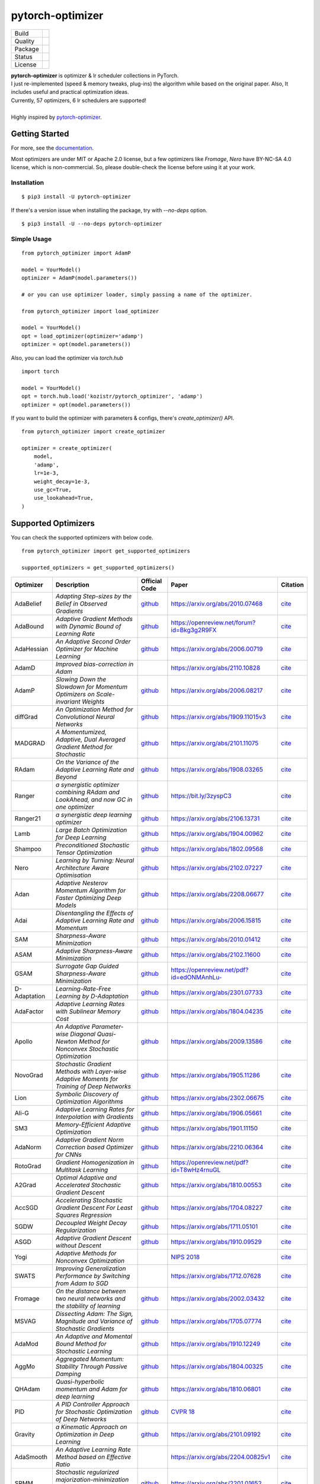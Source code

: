 =================
pytorch-optimizer
=================

+--------------+------------------------------------------+
| Build        | |workflow| |Documentation Status|        |
+--------------+------------------------------------------+
| Quality      | |codecov| |black| |ruff|                 |
+--------------+------------------------------------------+
| Package      | |PyPI version| |PyPI pyversions|         |
+--------------+------------------------------------------+
| Status       | |PyPi download| |PyPi month download|    |
+--------------+------------------------------------------+
| License      | |apache|                                 |
+--------------+------------------------------------------+

| **pytorch-optimizer** is optimizer & lr scheduler collections in PyTorch.
| I just re-implemented (speed & memory tweaks, plug-ins) the algorithm while based on the original paper. Also, It includes useful and practical optimization ideas.
| Currently, 57 optimizers, 6 lr schedulers are supported!
|
| Highly inspired by `pytorch-optimizer <https://github.com/jettify/pytorch-optimizer>`__.

Getting Started
---------------

For more, see the `documentation <https://pytorch-optimizers.readthedocs.io/en/latest/>`__.

Most optimizers are under MIT or Apache 2.0 license, but a few optimizers like `Fromage`, `Nero` have BY-NC-SA 4.0 license, which is non-commercial.
So, please double-check the license before using it at your work.

Installation
~~~~~~~~~~~~

::

    $ pip3 install -U pytorch-optimizer

If there's a version issue when installing the package, try with `--no-deps` option.

::

    $ pip3 install -U --no-deps pytorch-optimizer

Simple Usage
~~~~~~~~~~~~

::

    from pytorch_optimizer import AdamP

    model = YourModel()
    optimizer = AdamP(model.parameters())

    # or you can use optimizer loader, simply passing a name of the optimizer.

    from pytorch_optimizer import load_optimizer

    model = YourModel()
    opt = load_optimizer(optimizer='adamp')
    optimizer = opt(model.parameters())

Also, you can load the optimizer via `torch.hub`

::

    import torch

    model = YourModel()
    opt = torch.hub.load('kozistr/pytorch_optimizer', 'adamp')
    optimizer = opt(model.parameters())

If you want to build the optimizer with parameters & configs, there's `create_optimizer()` API.

::

    from pytorch_optimizer import create_optimizer

    optimizer = create_optimizer(
        model,
        'adamp',
        lr=1e-3,
        weight_decay=1e-3,
        use_gc=True,
        use_lookahead=True,
    )

Supported Optimizers
--------------------

You can check the supported optimizers with below code.

::

    from pytorch_optimizer import get_supported_optimizers

    supported_optimizers = get_supported_optimizers()

+--------------+---------------------------------------------------------------------------------------------------+-----------------------------------------------------------------------------------+-----------------------------------------------------------------------------------------------+----------------------------------------------------------------------------------------------------------------------+
| Optimizer    | Description                                                                                       | Official Code                                                                     | Paper                                                                                         |                                                              Citation                                                |
+==============+===================================================================================================+===================================================================================+===============================================================================================+======================================================================================================================+
| AdaBelief    | *Adapting Step-sizes by the Belief in Observed Gradients*                                         | `github <https://github.com/juntang-zhuang/Adabelief-Optimizer>`__                | `https://arxiv.org/abs/2010.07468 <https://arxiv.org/abs/2010.07468>`__                       | `cite <https://ui.adsabs.harvard.edu/abs/2020arXiv201007468Z/exportcitation>`__                                      |
+--------------+---------------------------------------------------------------------------------------------------+-----------------------------------------------------------------------------------+-----------------------------------------------------------------------------------------------+----------------------------------------------------------------------------------------------------------------------+
| AdaBound     | *Adaptive Gradient Methods with Dynamic Bound of Learning Rate*                                   | `github <https://github.com/Luolc/AdaBound/blob/master/adabound/adabound.py>`__   | `https://openreview.net/forum?id=Bkg3g2R9FX <https://openreview.net/forum?id=Bkg3g2R9FX>`__   | `cite <https://github.com/Luolc/AdaBound#citing>`__                                                                  |
+--------------+---------------------------------------------------------------------------------------------------+-----------------------------------------------------------------------------------+-----------------------------------------------------------------------------------------------+----------------------------------------------------------------------------------------------------------------------+
| AdaHessian   | *An Adaptive Second Order Optimizer for Machine Learning*                                         | `github <https://github.com/amirgholami/adahessian>`__                            | `https://arxiv.org/abs/2006.00719 <https://arxiv.org/abs/2006.00719>`__                       | `cite <https://github.com/amirgholami/adahessian#citation>`__                                                        |
+--------------+---------------------------------------------------------------------------------------------------+-----------------------------------------------------------------------------------+-----------------------------------------------------------------------------------------------+----------------------------------------------------------------------------------------------------------------------+
| AdamD        | *Improved bias-correction in Adam*                                                                |                                                                                   | `https://arxiv.org/abs/2110.10828 <https://arxiv.org/abs/2110.10828>`__                       | `cite <https://ui.adsabs.harvard.edu/abs/2021arXiv211010828S/exportcitation>`__                                      |
+--------------+---------------------------------------------------------------------------------------------------+-----------------------------------------------------------------------------------+-----------------------------------------------------------------------------------------------+----------------------------------------------------------------------------------------------------------------------+
| AdamP        | *Slowing Down the Slowdown for Momentum Optimizers on Scale-invariant Weights*                    | `github <https://github.com/clovaai/AdamP>`__                                     | `https://arxiv.org/abs/2006.08217 <https://arxiv.org/abs/2006.08217>`__                       | `cite <https://github.com/clovaai/AdamP#how-to-cite>`__                                                              |
+--------------+---------------------------------------------------------------------------------------------------+-----------------------------------------------------------------------------------+-----------------------------------------------------------------------------------------------+----------------------------------------------------------------------------------------------------------------------+
| diffGrad     | *An Optimization Method for Convolutional Neural Networks*                                        | `github <https://github.com/shivram1987/diffGrad>`__                              | `https://arxiv.org/abs/1909.11015v3 <https://arxiv.org/abs/1909.11015v3>`__                   | `cite <https://ui.adsabs.harvard.edu/abs/2019arXiv190911015D/exportcitation>`__                                      |
+--------------+---------------------------------------------------------------------------------------------------+-----------------------------------------------------------------------------------+-----------------------------------------------------------------------------------------------+----------------------------------------------------------------------------------------------------------------------+
| MADGRAD      | *A Momentumized, Adaptive, Dual Averaged Gradient Method for Stochastic*                          | `github <https://github.com/facebookresearch/madgrad>`__                          | `https://arxiv.org/abs/2101.11075 <https://arxiv.org/abs/2101.11075>`__                       | `cite <https://github.com/facebookresearch/madgrad#tech-report>`__                                                   |
+--------------+---------------------------------------------------------------------------------------------------+-----------------------------------------------------------------------------------+-----------------------------------------------------------------------------------------------+----------------------------------------------------------------------------------------------------------------------+
| RAdam        | *On the Variance of the Adaptive Learning Rate and Beyond*                                        | `github <https://github.com/LiyuanLucasLiu/RAdam>`__                              | `https://arxiv.org/abs/1908.03265 <https://arxiv.org/abs/1908.03265>`__                       | `cite <https://github.com/LiyuanLucasLiu/RAdam#citation>`__                                                          |
+--------------+---------------------------------------------------------------------------------------------------+-----------------------------------------------------------------------------------+-----------------------------------------------------------------------------------------------+----------------------------------------------------------------------------------------------------------------------+
| Ranger       | *a synergistic optimizer combining RAdam and LookAhead, and now GC in one optimizer*              | `github <https://github.com/lessw2020/Ranger-Deep-Learning-Optimizer>`__          | `https://bit.ly/3zyspC3 <https://bit.ly/3zyspC3>`__                                           | `cite <https://github.com/lessw2020/Ranger-Deep-Learning-Optimizer#citing-this-work>`__                              |
+--------------+---------------------------------------------------------------------------------------------------+-----------------------------------------------------------------------------------+-----------------------------------------------------------------------------------------------+----------------------------------------------------------------------------------------------------------------------+
| Ranger21     | *a synergistic deep learning optimizer*                                                           | `github <https://github.com/lessw2020/Ranger21>`__                                | `https://arxiv.org/abs/2106.13731 <https://arxiv.org/abs/2106.13731>`__                       | `cite <https://github.com/lessw2020/Ranger21#referencing-this-work>`__                                               |
+--------------+---------------------------------------------------------------------------------------------------+-----------------------------------------------------------------------------------+-----------------------------------------------------------------------------------------------+----------------------------------------------------------------------------------------------------------------------+
| Lamb         | *Large Batch Optimization for Deep Learning*                                                      | `github <https://github.com/cybertronai/pytorch-lamb>`__                          | `https://arxiv.org/abs/1904.00962 <https://arxiv.org/abs/1904.00962>`__                       | `cite <https://ui.adsabs.harvard.edu/abs/2019arXiv190400962Y/exportcitation>`__                                      |
+--------------+---------------------------------------------------------------------------------------------------+-----------------------------------------------------------------------------------+-----------------------------------------------------------------------------------------------+----------------------------------------------------------------------------------------------------------------------+
| Shampoo      | *Preconditioned Stochastic Tensor Optimization*                                                   | `github <https://github.com/moskomule/shampoo.pytorch>`__                         | `https://arxiv.org/abs/1802.09568 <https://arxiv.org/abs/1802.09568>`__                       | `cite <https://ui.adsabs.harvard.edu/abs/2018arXiv180209568G/exportcitation>`__                                      |
+--------------+---------------------------------------------------------------------------------------------------+-----------------------------------------------------------------------------------+-----------------------------------------------------------------------------------------------+----------------------------------------------------------------------------------------------------------------------+
| Nero         | *Learning by Turning: Neural Architecture Aware Optimisation*                                     | `github <https://github.com/jxbz/nero>`__                                         | `https://arxiv.org/abs/2102.07227 <https://arxiv.org/abs/2102.07227>`__                       | `cite <https://ui.adsabs.harvard.edu/abs/2021arXiv210207227L/exportcitation>`__                                      |
+--------------+---------------------------------------------------------------------------------------------------+-----------------------------------------------------------------------------------+-----------------------------------------------------------------------------------------------+----------------------------------------------------------------------------------------------------------------------+
| Adan         | *Adaptive Nesterov Momentum Algorithm for Faster Optimizing Deep Models*                          | `github <https://github.com/sail-sg/Adan>`__                                      | `https://arxiv.org/abs/2208.06677 <https://arxiv.org/abs/2208.06677>`__                       | `cite <https://ui.adsabs.harvard.edu/abs/2022arXiv220806677X/exportcitation>`__                                      |
+--------------+---------------------------------------------------------------------------------------------------+-----------------------------------------------------------------------------------+-----------------------------------------------------------------------------------------------+----------------------------------------------------------------------------------------------------------------------+
| Adai         | *Disentangling the Effects of Adaptive Learning Rate and Momentum*                                | `github <https://github.com/zeke-xie/adaptive-inertia-adai>`__                    | `https://arxiv.org/abs/2006.15815 <https://arxiv.org/abs/2006.15815>`__                       | `cite <https://github.com/zeke-xie/adaptive-inertia-adai#citing>`__                                                  |
+--------------+---------------------------------------------------------------------------------------------------+-----------------------------------------------------------------------------------+-----------------------------------------------------------------------------------------------+----------------------------------------------------------------------------------------------------------------------+
| SAM          | *Sharpness-Aware Minimization*                                                                    | `github <https://github.com/davda54/sam>`__                                       | `https://arxiv.org/abs/2010.01412 <https://arxiv.org/abs/2010.01412>`__                       | `cite <https://ui.adsabs.harvard.edu/abs/2020arXiv201001412F/exportcitation>`__                                      |
+--------------+---------------------------------------------------------------------------------------------------+-----------------------------------------------------------------------------------+-----------------------------------------------------------------------------------------------+----------------------------------------------------------------------------------------------------------------------+
| ASAM         | *Adaptive Sharpness-Aware Minimization*                                                           | `github <https://github.com/davda54/sam>`__                                       | `https://arxiv.org/abs/2102.11600 <https://arxiv.org/abs/2102.11600>`__                       | `cite <https://ui.adsabs.harvard.edu/abs/2021arXiv210211600K/exportcitation>`__                                      |
+--------------+---------------------------------------------------------------------------------------------------+-----------------------------------------------------------------------------------+-----------------------------------------------------------------------------------------------+----------------------------------------------------------------------------------------------------------------------+
| GSAM         | *Surrogate Gap Guided Sharpness-Aware Minimization*                                               | `github <https://github.com/juntang-zhuang/GSAM>`__                               | `https://openreview.net/pdf?id=edONMAnhLu- <https://openreview.net/pdf?id=edONMAnhLu->`__     | `cite <https://github.com/juntang-zhuang/GSAM#citation>`__                                                           |
+--------------+---------------------------------------------------------------------------------------------------+-----------------------------------------------------------------------------------+-----------------------------------------------------------------------------------------------+----------------------------------------------------------------------------------------------------------------------+
| D-Adaptation | *Learning-Rate-Free Learning by D-Adaptation*                                                     | `github <https://github.com/facebookresearch/dadaptation>`__                      | `https://arxiv.org/abs/2301.07733 <https://arxiv.org/abs/2301.07733>`__                       | `cite <https://ui.adsabs.harvard.edu/abs/2023arXiv230107733D/exportcitation>`__                                      |
+--------------+---------------------------------------------------------------------------------------------------+-----------------------------------------------------------------------------------+-----------------------------------------------------------------------------------------------+----------------------------------------------------------------------------------------------------------------------+
| AdaFactor    | *Adaptive Learning Rates with Sublinear Memory Cost*                                              | `github <https://github.com/DeadAt0m/adafactor-pytorch>`__                        | `https://arxiv.org/abs/1804.04235 <https://arxiv.org/abs/1804.04235>`__                       | `cite <https://ui.adsabs.harvard.edu/abs/2018arXiv180404235S/exportcitation>`__                                      |
+--------------+---------------------------------------------------------------------------------------------------+-----------------------------------------------------------------------------------+-----------------------------------------------------------------------------------------------+----------------------------------------------------------------------------------------------------------------------+
| Apollo       | *An Adaptive Parameter-wise Diagonal Quasi-Newton Method for Nonconvex Stochastic Optimization*   | `github <https://github.com/XuezheMax/apollo>`__                                  | `https://arxiv.org/abs/2009.13586 <https://arxiv.org/abs/2009.13586>`__                       | `cite <https://ui.adsabs.harvard.edu/abs/2020arXiv200913586M/exportcitation>`__                                      |
+--------------+---------------------------------------------------------------------------------------------------+-----------------------------------------------------------------------------------+-----------------------------------------------------------------------------------------------+----------------------------------------------------------------------------------------------------------------------+
| NovoGrad     | *Stochastic Gradient Methods with Layer-wise Adaptive Moments for Training of Deep Networks*      | `github <https://github.com/lonePatient/NovoGrad-pytorch>`__                      | `https://arxiv.org/abs/1905.11286 <https://arxiv.org/abs/1905.11286>`__                       | `cite <https://ui.adsabs.harvard.edu/abs/2019arXiv190511286G/exportcitation>`__                                      |
+--------------+---------------------------------------------------------------------------------------------------+-----------------------------------------------------------------------------------+-----------------------------------------------------------------------------------------------+----------------------------------------------------------------------------------------------------------------------+
| Lion         | *Symbolic Discovery of Optimization Algorithms*                                                   | `github <https://github.com/google/automl/tree/master/lion>`__                    | `https://arxiv.org/abs/2302.06675 <https://arxiv.org/abs/2302.06675>`__                       | `cite <https://github.com/google/automl/tree/master/lion#citation>`__                                                |
+--------------+---------------------------------------------------------------------------------------------------+-----------------------------------------------------------------------------------+-----------------------------------------------------------------------------------------------+----------------------------------------------------------------------------------------------------------------------+
| Ali-G        | *Adaptive Learning Rates for Interpolation with Gradients*                                        | `github <https://github.com/oval-group/ali-g>`__                                  | `https://arxiv.org/abs/1906.05661 <https://arxiv.org/abs/1906.05661>`__                       | `cite <https://github.com/oval-group/ali-g#adaptive-learning-rates-for-interpolation-with-gradients>`__              |
+--------------+---------------------------------------------------------------------------------------------------+-----------------------------------------------------------------------------------+-----------------------------------------------------------------------------------------------+----------------------------------------------------------------------------------------------------------------------+
| SM3          | *Memory-Efficient Adaptive Optimization*                                                          | `github <https://github.com/google-research/google-research/tree/master/sm3>`__   | `https://arxiv.org/abs/1901.11150 <https://arxiv.org/abs/1901.11150>`__                       | `cite <https://ui.adsabs.harvard.edu/abs/2019arXiv190111150A/exportcitation>`__                                      |
+--------------+---------------------------------------------------------------------------------------------------+-----------------------------------------------------------------------------------+-----------------------------------------------------------------------------------------------+----------------------------------------------------------------------------------------------------------------------+
| AdaNorm      | *Adaptive Gradient Norm Correction based Optimizer for CNNs*                                      | `github <https://github.com/shivram1987/AdaNorm>`__                               | `https://arxiv.org/abs/2210.06364 <https://arxiv.org/abs/2210.06364>`__                       | `cite <https://github.com/shivram1987/AdaNorm/tree/main#citation>`__                                                 |
+--------------+---------------------------------------------------------------------------------------------------+-----------------------------------------------------------------------------------+-----------------------------------------------------------------------------------------------+----------------------------------------------------------------------------------------------------------------------+
| RotoGrad     | *Gradient Homogenization in Multitask Learning*                                                   | `github <https://github.com/adrianjav/rotograd>`__                                | `https://openreview.net/pdf?id=T8wHz4rnuGL <https://openreview.net/pdf?id=T8wHz4rnuGL>`__     | `cite <https://github.com/adrianjav/rotograd#citing>`__                                                              |
+--------------+---------------------------------------------------------------------------------------------------+-----------------------------------------------------------------------------------+-----------------------------------------------------------------------------------------------+----------------------------------------------------------------------------------------------------------------------+
| A2Grad       | *Optimal Adaptive and Accelerated Stochastic Gradient Descent*                                    | `github <https://github.com/severilov/A2Grad_optimizer>`__                        | `https://arxiv.org/abs/1810.00553 <https://arxiv.org/abs/1810.00553>`__                       | `cite <https://ui.adsabs.harvard.edu/abs/2018arXiv181000553D/exportcitation>`__                                      |
+--------------+---------------------------------------------------------------------------------------------------+-----------------------------------------------------------------------------------+-----------------------------------------------------------------------------------------------+----------------------------------------------------------------------------------------------------------------------+
| AccSGD       | *Accelerating Stochastic Gradient Descent For Least Squares Regression*                           | `github <https://github.com/rahulkidambi/AccSGD>`__                               | `https://arxiv.org/abs/1704.08227 <https://arxiv.org/abs/1704.08227>`__                       | `cite <https://github.com/rahulkidambi/AccSGD#citation>`__                                                           |
+--------------+---------------------------------------------------------------------------------------------------+-----------------------------------------------------------------------------------+-----------------------------------------------------------------------------------------------+----------------------------------------------------------------------------------------------------------------------+
| SGDW         | *Decoupled Weight Decay Regularization*                                                           | `github <https://github.com/loshchil/AdamW-and-SGDW>`__                           | `https://arxiv.org/abs/1711.05101 <https://arxiv.org/abs/1711.05101>`__                       | `cite <https://github.com/loshchil/AdamW-and-SGDW#contact>`__                                                        |
+--------------+---------------------------------------------------------------------------------------------------+-----------------------------------------------------------------------------------+-----------------------------------------------------------------------------------------------+----------------------------------------------------------------------------------------------------------------------+
| ASGD         | *Adaptive Gradient Descent without Descent*                                                       | `github <https://github.com/ymalitsky/adaptive_GD>`__                             | `https://arxiv.org/abs/1910.09529 <https://arxiv.org/abs/1910.09529>`__                       | `cite <https://github.com/ymalitsky/adaptive_GD#reference>`__                                                        |
+--------------+---------------------------------------------------------------------------------------------------+-----------------------------------------------------------------------------------+-----------------------------------------------------------------------------------------------+----------------------------------------------------------------------------------------------------------------------+
| Yogi         | *Adaptive Methods for Nonconvex Optimization*                                                     |                                                                                   | `NIPS 2018 <https://papers.nips.cc/paper/8186-adaptive-methods-for-nonconvex-optimization>`__ | `cite <https://proceedings.neurips.cc/paper_files/paper/2018/hash/90365351ccc7437a1309dc64e4db32a3-Abstract.html>`__ |
+--------------+---------------------------------------------------------------------------------------------------+-----------------------------------------------------------------------------------+-----------------------------------------------------------------------------------------------+----------------------------------------------------------------------------------------------------------------------+
| SWATS        | *Improving Generalization Performance by Switching from Adam to SGD*                              |                                                                                   | `https://arxiv.org/abs/1712.07628 <https://arxiv.org/abs/1712.07628>`__                       | `cite <https://ui.adsabs.harvard.edu/abs/2017arXiv171207628S/exportcitation>`__                                      |
+--------------+---------------------------------------------------------------------------------------------------+-----------------------------------------------------------------------------------+-----------------------------------------------------------------------------------------------+----------------------------------------------------------------------------------------------------------------------+
| Fromage      | *On the distance between two neural networks and the stability of learning*                       | `github <https://github.com/jxbz/fromage>`__                                      | `https://arxiv.org/abs/2002.03432 <https://arxiv.org/abs/2002.03432>`__                       | `cite <https://github.com/jxbz/fromage#citation>`__                                                                  |
+--------------+---------------------------------------------------------------------------------------------------+-----------------------------------------------------------------------------------+-----------------------------------------------------------------------------------------------+----------------------------------------------------------------------------------------------------------------------+
| MSVAG        | *Dissecting Adam: The Sign, Magnitude and Variance of Stochastic Gradients*                       | `github <https://github.com/lballes/msvag>`__                                     | `https://arxiv.org/abs/1705.07774 <https://arxiv.org/abs/1705.07774>`__                       | `cite <https://github.com/lballes/msvag#citation>`__                                                                 |
+--------------+---------------------------------------------------------------------------------------------------+-----------------------------------------------------------------------------------+-----------------------------------------------------------------------------------------------+----------------------------------------------------------------------------------------------------------------------+
| AdaMod       | *An Adaptive and Momental Bound Method for Stochastic Learning*                                   | `github <https://github.com/lancopku/AdaMod>`__                                   | `https://arxiv.org/abs/1910.12249 <https://arxiv.org/abs/1910.12249>`__                       | `cite <https://github.com/lancopku/AdaMod#citation>`__                                                               |
+--------------+---------------------------------------------------------------------------------------------------+-----------------------------------------------------------------------------------+-----------------------------------------------------------------------------------------------+----------------------------------------------------------------------------------------------------------------------+
| AggMo        | *Aggregated Momentum: Stability Through Passive Damping*                                          | `github <https://github.com/AtheMathmo/AggMo>`__                                  | `https://arxiv.org/abs/1804.00325 <https://arxiv.org/abs/1804.00325>`__                       | `cite <https://ui.adsabs.harvard.edu/abs/2018arXiv180400325L/exportcitation>`__                                      |
+--------------+---------------------------------------------------------------------------------------------------+-----------------------------------------------------------------------------------+-----------------------------------------------------------------------------------------------+----------------------------------------------------------------------------------------------------------------------+
| QHAdam       | *Quasi-hyperbolic momentum and Adam for deep learning*                                            | `github <https://github.com/facebookresearch/qhoptim>`__                          | `https://arxiv.org/abs/1810.06801 <https://arxiv.org/abs/1810.06801>`__                       | `cite <https://github.com/facebookresearch/qhoptim#reference>`__                                                     |
+--------------+---------------------------------------------------------------------------------------------------+-----------------------------------------------------------------------------------+-----------------------------------------------------------------------------------------------+----------------------------------------------------------------------------------------------------------------------+
| PID          | *A PID Controller Approach for Stochastic Optimization of Deep Networks*                          | `github <https://github.com/tensorboy/PIDOptimizer>`__                            | `CVPR 18 <http://www4.comp.polyu.edu.hk/~cslzhang/paper/CVPR18_PID.pdf>`__                    | `cite <https://github.com/tensorboy/PIDOptimizer#citation>`__                                                        |
+--------------+---------------------------------------------------------------------------------------------------+-----------------------------------------------------------------------------------+-----------------------------------------------------------------------------------------------+----------------------------------------------------------------------------------------------------------------------+
| Gravity      | *a Kinematic Approach on Optimization in Deep Learning*                                           | `github <https://github.com/dariush-bahrami/gravity.optimizer>`__                 | `https://arxiv.org/abs/2101.09192 <https://arxiv.org/abs/2101.09192>`__                       | `cite <https://ui.adsabs.harvard.edu/abs/2021arXiv210109192B/exportcitation>`__                                      |
+--------------+---------------------------------------------------------------------------------------------------+-----------------------------------------------------------------------------------+-----------------------------------------------------------------------------------------------+----------------------------------------------------------------------------------------------------------------------+
| AdaSmooth    | *An Adaptive Learning Rate Method based on Effective Ratio*                                       |                                                                                   | `https://arxiv.org/abs/2204.00825v1 <https://arxiv.org/abs/2204.00825v1>`__                   | `cite <https://ui.adsabs.harvard.edu/abs/2022arXiv220400825L/exportcitation>`__                                      |
+--------------+---------------------------------------------------------------------------------------------------+-----------------------------------------------------------------------------------+-----------------------------------------------------------------------------------------------+----------------------------------------------------------------------------------------------------------------------+
| SRMM         | *Stochastic regularized majorization-minimization with weakly convex and multi-convex surrogates* | `github <https://github.com/HanbaekLyu/SRMM>`__                                   | `https://arxiv.org/abs/2201.01652 <https://arxiv.org/abs/2201.01652>`__                       | `cite <https://ui.adsabs.harvard.edu/abs/2022arXiv220101652L/exportcitation>`__                                      |
+--------------+---------------------------------------------------------------------------------------------------+-----------------------------------------------------------------------------------+-----------------------------------------------------------------------------------------------+----------------------------------------------------------------------------------------------------------------------+
| AvaGrad      | *Domain-independent Dominance of Adaptive Methods*                                                | `github <https://github.com/lolemacs/avagrad>`__                                  | `https://arxiv.org/abs/1912.01823 <https://arxiv.org/abs/1912.01823>`__                       | `cite <https://ui.adsabs.harvard.edu/abs/2019arXiv191201823S/exportcitation>`__                                      |
+--------------+---------------------------------------------------------------------------------------------------+-----------------------------------------------------------------------------------+-----------------------------------------------------------------------------------------------+----------------------------------------------------------------------------------------------------------------------+
| PCGrad       | *Gradient Surgery for Multi-Task Learning*                                                        | `github <https://github.com/tianheyu927/PCGrad>`__                                | `https://arxiv.org/abs/2001.06782 <https://arxiv.org/abs/2001.06782>`__                       | `cite <https://github.com/tianheyu927/PCGrad#reference>`__                                                           |
+--------------+---------------------------------------------------------------------------------------------------+-----------------------------------------------------------------------------------+-----------------------------------------------------------------------------------------------+----------------------------------------------------------------------------------------------------------------------+
| AMSGrad      | *On the Convergence of Adam and Beyond*                                                           |                                                                                   | `https://openreview.net/pdf?id=ryQu7f-RZ <https://openreview.net/pdf?id=ryQu7f-RZ>`__         | `cite <https://ui.adsabs.harvard.edu/abs/2019arXiv190409237R/exportcitation>`__                                      |
+--------------+---------------------------------------------------------------------------------------------------+-----------------------------------------------------------------------------------+-----------------------------------------------------------------------------------------------+----------------------------------------------------------------------------------------------------------------------+
| Lookahead    | *k steps forward, 1 step back*                                                                    | `github <https://github.com/pytorch/examples/tree/main/imagenet>`__               | `https://arxiv.org/abs/1907.08610 <https://arxiv.org/abs/1907.08610>`__                       | `cite <https://ui.adsabs.harvard.edu/abs/2019arXiv190708610Z/exportcitation>`__                                      |
+--------------+---------------------------------------------------------------------------------------------------+-----------------------------------------------------------------------------------+-----------------------------------------------------------------------------------------------+----------------------------------------------------------------------------------------------------------------------+
| PNM          | *Manipulating Stochastic Gradient Noise to Improve Generalization*                                | `github <https://github.com/zeke-xie/Positive-Negative-Momentum>`__               | `https://arxiv.org/abs/2103.17182 <https://arxiv.org/abs/2103.17182>`__                       | `cite <https://github.com/zeke-xie/Positive-Negative-Momentum#citing>`__                                             |
+--------------+---------------------------------------------------------------------------------------------------+-----------------------------------------------------------------------------------+-----------------------------------------------------------------------------------------------+----------------------------------------------------------------------------------------------------------------------+
| GC           | *Gradient Centralization*                                                                         | `github <https://github.com/Yonghongwei/Gradient-Centralization>`__               | `https://arxiv.org/abs/2004.01461 <https://arxiv.org/abs/2004.01461>`__                       | `cite <https://github.com/Yonghongwei/Gradient-Centralization#citation>`__                                           |
+--------------+---------------------------------------------------------------------------------------------------+-----------------------------------------------------------------------------------+-----------------------------------------------------------------------------------------------+----------------------------------------------------------------------------------------------------------------------+
| AGC          | *Adaptive Gradient Clipping*                                                                      | `github <https://github.com/deepmind/deepmind-research/tree/master/nfnets>`__     | `https://arxiv.org/abs/2102.06171 <https://arxiv.org/abs/2102.06171>`__                       | `cite <https://ui.adsabs.harvard.edu/abs/2021arXiv210206171B/exportcitation>`__                                      |
+--------------+---------------------------------------------------------------------------------------------------+-----------------------------------------------------------------------------------+-----------------------------------------------------------------------------------------------+----------------------------------------------------------------------------------------------------------------------+
| Stable WD    | *Understanding and Scheduling Weight Decay*                                                       | `github <https://github.com/zeke-xie/stable-weight-decay-regularization>`__       | `https://arxiv.org/abs/2011.11152 <https://arxiv.org/abs/2011.11152>`__                       | `cite <https://ui.adsabs.harvard.edu/abs/2020arXiv201111152X/exportcitation>`__                                      |
+--------------+---------------------------------------------------------------------------------------------------+-----------------------------------------------------------------------------------+-----------------------------------------------------------------------------------------------+----------------------------------------------------------------------------------------------------------------------+
| Softplus T   | *Calibrating the Adaptive Learning Rate to Improve Convergence of ADAM*                           |                                                                                   | `https://arxiv.org/abs/1908.00700 <https://arxiv.org/abs/1908.00700>`__                       | `cite <https://ui.adsabs.harvard.edu/abs/2019arXiv190800700T/exportcitation>`__                                      |
+--------------+---------------------------------------------------------------------------------------------------+-----------------------------------------------------------------------------------+-----------------------------------------------------------------------------------------------+----------------------------------------------------------------------------------------------------------------------+
| Un-tuned w/u | *On the adequacy of untuned warmup for adaptive optimization*                                     |                                                                                   | `https://arxiv.org/abs/1910.04209 <https://arxiv.org/abs/1910.04209>`__                       | `cite <https://ui.adsabs.harvard.edu/abs/2019arXiv191004209M/exportcitation>`__                                      |
+--------------+---------------------------------------------------------------------------------------------------+-----------------------------------------------------------------------------------+-----------------------------------------------------------------------------------------------+----------------------------------------------------------------------------------------------------------------------+
| Norm Loss    | *An efficient yet effective regularization method for deep neural networks*                       |                                                                                   | `https://arxiv.org/abs/2103.06583 <https://arxiv.org/abs/2103.06583>`__                       | `cite <https://ui.adsabs.harvard.edu/abs/2021arXiv210306583G/exportcitation>`__                                      |
+--------------+---------------------------------------------------------------------------------------------------+-----------------------------------------------------------------------------------+-----------------------------------------------------------------------------------------------+----------------------------------------------------------------------------------------------------------------------+
| AdaShift     | *Decorrelation and Convergence of Adaptive Learning Rate Methods*                                 | `github <https://github.com/MichaelKonobeev/adashift>`__                          | `https://arxiv.org/abs/1810.00143v4 <https://arxiv.org/abs/1810.00143v4>`__                   | `cite <https://ui.adsabs.harvard.edu/abs/2018arXiv181000143Z/exportcitation>`__                                      |
+--------------+---------------------------------------------------------------------------------------------------+-----------------------------------------------------------------------------------+-----------------------------------------------------------------------------------------------+----------------------------------------------------------------------------------------------------------------------+
| AdaDelta     | *An Adaptive Learning Rate Method*                                                                |                                                                                   | `https://arxiv.org/abs/1212.5701v1 <https://arxiv.org/abs/1212.5701v1>`__                     | `cite <https://ui.adsabs.harvard.edu/abs/2012arXiv1212.5701Z/exportcitation>`__                                      |
+--------------+---------------------------------------------------------------------------------------------------+-----------------------------------------------------------------------------------+-----------------------------------------------------------------------------------------------+----------------------------------------------------------------------------------------------------------------------+
| Amos         | *An Adam-style Optimizer with Adaptive Weight Decay towards Model-Oriented Scale*                 | `github <https://github.com/google-research/jestimator>`__                        | `https://arxiv.org/abs/2210.11693 <https://arxiv.org/abs/2210.11693>`__                       | `cite <https://ui.adsabs.harvard.edu/abs/2022arXiv221011693T/exportcitation>`__                                      |
+--------------+---------------------------------------------------------------------------------------------------+-----------------------------------------------------------------------------------+-----------------------------------------------------------------------------------------------+----------------------------------------------------------------------------------------------------------------------+
| SignSGD      | *Compressed Optimisation for Non-Convex Problems*                                                 | `github <https://github.com/jxbz/signSGD>`__                                      | `https://arxiv.org/abs/1802.04434 <https://arxiv.org/abs/1802.04434>`__                       | `cite <https://ui.adsabs.harvard.edu/abs/2018arXiv180204434B/exportcitation>`__                                      |
+--------------+---------------------------------------------------------------------------------------------------+-----------------------------------------------------------------------------------+-----------------------------------------------------------------------------------------------+----------------------------------------------------------------------------------------------------------------------+
| Sophia       | *A Scalable Stochastic Second-order Optimizer for Language Model Pre-training*                    | `github <https://github.com/Liuhong99/Sophia>`__                                  | `https://arxiv.org/abs/2305.14342 <https://arxiv.org/abs/2305.14342>`__                       | `cite <https://github.com/Liuhong99/Sophia>`__                                                                       |
+--------------+---------------------------------------------------------------------------------------------------+-----------------------------------------------------------------------------------+-----------------------------------------------------------------------------------------------+----------------------------------------------------------------------------------------------------------------------+
| Prodigy      | *An Expeditiously Adaptive Parameter-Free Learner*                                                | `github <https://github.com/konstmish/prodigy>`__                                 | `https://arxiv.org/abs/2306.06101 <https://arxiv.org/abs/2306.06101>`__                       | `cite <https://github.com/konstmish/prodigy#how-to-cite>`__                                                          |
+--------------+---------------------------------------------------------------------------------------------------+-----------------------------------------------------------------------------------+-----------------------------------------------------------------------------------------------+----------------------------------------------------------------------------------------------------------------------+
| PAdam        | *Closing the Generalization Gap of Adaptive Gradient Methods in Training Deep Neural Networks*    | `github <https://github.com/uclaml/Padam>`__                                      | `https://arxiv.org/abs/1806.06763 <https://arxiv.org/abs/1806.06763>`__                       | `cite <https://github.com/uclaml/Padam#citation>`__                                                                  |
+--------------+---------------------------------------------------------------------------------------------------+-----------------------------------------------------------------------------------+-----------------------------------------------------------------------------------------------+----------------------------------------------------------------------------------------------------------------------+
| LOMO         | *Full Parameter Fine-tuning for Large Language Models with Limited Resources*                     | `github <https://github.com/OpenLMLab/LOMO>`__                                    | `https://arxiv.org/abs/2306.09782 <https://arxiv.org/abs/2306.09782>`__                       | `cite <https://github.com/OpenLMLab/LOMO#citation>`__                                                                |
+--------------+---------------------------------------------------------------------------------------------------+-----------------------------------------------------------------------------------+-----------------------------------------------------------------------------------------------+----------------------------------------------------------------------------------------------------------------------+

Supported LR Scheduler
----------------------

You can check the supported learning rate schedulers with below code.

::

    from pytorch_optimizer import get_supported_lr_schedulers

    supported_lr_schedulers = get_supported_lr_schedulers()

+------------------+---------------------------------------------------------------------------------------------------+-----------------------------------------------------------------------------------+-----------------------------------------------------------------------------------------------+----------------------------------------------------------------------------------------------------------------------+
| LR Scheduler     | Description                                                                                       | Official Code                                                                     | Paper                                                                                         |                                                              Citation                                                |
+==================+===================================================================================================+===================================================================================+===============================================================================================+======================================================================================================================+
| Explore-Exploit  | *Wide-minima Density Hypothesis and the Explore-Exploit Learning Rate Schedule*                   |                                                                                   | `https://arxiv.org/abs/2003.03977 <https://arxiv.org/abs/2003.03977>`__                       | `cite <https://ui.adsabs.harvard.edu/abs/2020arXiv200303977I/exportcitation>`__                                      |
+------------------+---------------------------------------------------------------------------------------------------+-----------------------------------------------------------------------------------+-----------------------------------------------------------------------------------------------+----------------------------------------------------------------------------------------------------------------------+
| Chebyshev        | *Acceleration via Fractal Learning Rate Schedules*                                                |                                                                                   | `https://arxiv.org/abs/2103.01338 <https://arxiv.org/abs/2103.01338>`__                       | `cite <https://ui.adsabs.harvard.edu/abs/2021arXiv210301338A/exportcitation>`__                                      |
+------------------+---------------------------------------------------------------------------------------------------+-----------------------------------------------------------------------------------+-----------------------------------------------------------------------------------------------+----------------------------------------------------------------------------------------------------------------------+

Useful Resources
----------------

Several optimization ideas to regularize & stabilize the training. Most
of the ideas are applied in ``Ranger21`` optimizer.

Also, most of the captures are taken from ``Ranger21`` paper.

+------------------------------------------+---------------------------------------------+--------------------------------------------+
| `Adaptive Gradient Clipping`_            | `Gradient Centralization`_                  | `Softplus Transformation`_                 |
+------------------------------------------+---------------------------------------------+--------------------------------------------+
| `Gradient Normalization`_                | `Norm Loss`_                                | `Positive-Negative Momentum`_              |
+------------------------------------------+---------------------------------------------+--------------------------------------------+
| `Linear learning rate warmup`_           | `Stable weight decay`_                      | `Explore-exploit learning rate schedule`_  |
+------------------------------------------+---------------------------------------------+--------------------------------------------+
| `Lookahead`_                             | `Chebyshev learning rate schedule`_         | `(Adaptive) Sharpness-Aware Minimization`_ |
+------------------------------------------+---------------------------------------------+--------------------------------------------+
| `On the Convergence of Adam and Beyond`_ | `Improved bias-correction in Adam`_         | `Adaptive Gradient Norm Correction`_       |
+------------------------------------------+---------------------------------------------+--------------------------------------------+

Adaptive Gradient Clipping
--------------------------

| This idea originally proposed in ``NFNet (Normalized-Free Network)`` paper.
| ``AGC (Adaptive Gradient Clipping)`` clips gradients based on the ``unit-wise ratio of gradient norms to parameter norms``.

-  code : `github <https://github.com/deepmind/deepmind-research/tree/master/nfnets>`__
-  paper : `arXiv <https://arxiv.org/abs/2102.06171>`__

Gradient Centralization
-----------------------

+-----------------------------------------------------------------------------------------------------------------+
| .. image:: https://raw.githubusercontent.com/kozistr/pytorch_optimizer/main/assets/gradient_centralization.png  |
+-----------------------------------------------------------------------------------------------------------------+

``Gradient Centralization (GC)`` operates directly on gradients by centralizing the gradient to have zero mean.

-  code : `github <https://github.com/Yonghongwei/Gradient-Centralization>`__
-  paper : `arXiv <https://arxiv.org/abs/2004.01461>`__

Softplus Transformation
-----------------------

By running the final variance denom through the softplus function, it lifts extremely tiny values to keep them viable.

-  paper : `arXiv <https://arxiv.org/abs/1908.00700>`__

Gradient Normalization
----------------------

Norm Loss
---------

+---------------------------------------------------------------------------------------------------+
| .. image:: https://raw.githubusercontent.com/kozistr/pytorch_optimizer/main/assets/norm_loss.png  |
+---------------------------------------------------------------------------------------------------+

-  paper : `arXiv <https://arxiv.org/abs/2103.06583>`__

Positive-Negative Momentum
--------------------------

+--------------------------------------------------------------------------------------------------------------------+
| .. image:: https://raw.githubusercontent.com/kozistr/pytorch_optimizer/main/assets/positive_negative_momentum.png  |
+--------------------------------------------------------------------------------------------------------------------+

-  code : `github <https://github.com/zeke-xie/Positive-Negative-Momentum>`__
-  paper : `arXiv <https://arxiv.org/abs/2103.17182>`__

Linear learning rate warmup
---------------------------

+----------------------------------------------------------------------------------------------------------+
| .. image:: https://raw.githubusercontent.com/kozistr/pytorch_optimizer/main/assets/linear_lr_warmup.png  |
+----------------------------------------------------------------------------------------------------------+

-  paper : `arXiv <https://arxiv.org/abs/1910.04209>`__

Stable weight decay
-------------------

+-------------------------------------------------------------------------------------------------------------+
| .. image:: https://raw.githubusercontent.com/kozistr/pytorch_optimizer/main/assets/stable_weight_decay.png  |
+-------------------------------------------------------------------------------------------------------------+

-  code : `github <https://github.com/zeke-xie/stable-weight-decay-regularization>`__
-  paper : `arXiv <https://arxiv.org/abs/2011.11152>`__

Explore-exploit learning rate schedule
--------------------------------------

+---------------------------------------------------------------------------------------------------------------------+
| .. image:: https://raw.githubusercontent.com/kozistr/pytorch_optimizer/main/assets/explore_exploit_lr_schedule.png  |
+---------------------------------------------------------------------------------------------------------------------+

-  code : `github <https://github.com/nikhil-iyer-97/wide-minima-density-hypothesis>`__
-  paper : `arXiv <https://arxiv.org/abs/2003.03977>`__

Lookahead
---------

| ``k`` steps forward, 1 step back. ``Lookahead`` consisting of keeping an exponential moving average of the weights that is
| updated and substituted to the current weights every ``k_{lookahead}`` steps (5 by default).

Chebyshev learning rate schedule
--------------------------------

Acceleration via Fractal Learning Rate Schedules.

(Adaptive) Sharpness-Aware Minimization
---------------------------------------

| Sharpness-Aware Minimization (SAM) simultaneously minimizes loss value and loss sharpness.
| In particular, it seeks parameters that lie in neighborhoods having uniformly low loss.

On the Convergence of Adam and Beyond
-------------------------------------

| Convergence issues can be fixed by endowing such algorithms with 'long-term memory' of past gradients.

Improved bias-correction in Adam
--------------------------------

| With the default bias-correction, Adam may actually make larger than requested gradient updates early in training.

Adaptive Gradient Norm Correction
---------------------------------

| Correcting the norm of gradient in each iteration based on the adaptive training history of gradient norm.

Citation
--------

Please cite original authors of optimization algorithms. You can easily find it from the above table!
If you use this software, please cite it as below. Or you can get from "cite this repository" button.

::

    @software{Kim_pytorch_optimizer_Optimizer_and_2022,
        author = {Kim, Hyeongchan},
        month = {1},
        title = {{pytorch_optimizer: optimizer and lr scheduler collections in PyTorch}},
        version = {1.0.0},
        year = {2022}
    }

Maintainer
----------

Hyeongchan Kim / `@kozistr <http://kozistr.tech/about>`__

.. |workflow| image:: https://github.com/kozistr/pytorch_optimizer/actions/workflows/ci.yml/badge.svg?branch=main
.. |Documentation Status| image:: https://readthedocs.org/projects/pytorch-optimizers/badge/?version=latest
   :target: https://pytorch-optimizers.readthedocs.io/en/latest/?badge=latest
.. |PyPI version| image:: https://badge.fury.io/py/pytorch-optimizer.svg
   :target: https://badge.fury.io/py/pytorch-optimizer
.. |PyPi download| image:: https://pepy.tech/badge/pytorch-optimizer
   :target: https://pepy.tech/project/pytorch-optimizer
.. |PyPi month download| image:: https://pepy.tech/badge/pytorch-optimizer/month
   :target: https://pepy.tech/project/pytorch-optimizer
.. |PyPI pyversions| image:: https://img.shields.io/pypi/pyversions/pytorch-optimizer.svg
   :target: https://pypi.python.org/pypi/pytorch-optimizer/
.. |black| image:: https://img.shields.io/badge/code%20style-black-000000.svg
.. |ruff| image:: https://img.shields.io/endpoint?url=https://raw.githubusercontent.com/charliermarsh/ruff/main/assets/badge/v1.json
   :target: https://github.com/charliermarsh/ruff
.. |codecov| image:: https://codecov.io/gh/kozistr/pytorch_optimizer/branch/main/graph/badge.svg?token=L4K00EA0VD
   :target: https://codecov.io/gh/kozistr/pytorch_optimizer
.. |apache| image:: https://img.shields.io/badge/License-Apache_2.0-blue.svg
   :target: https://opensource.org/licenses/Apache-2.0
